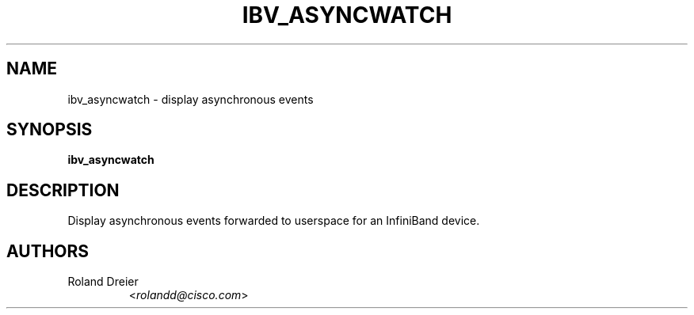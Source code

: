 .TH IBV_ASYNCWATCH 1 "August 30, 2005" "OpenIB" "USER COMMANDS"

.SH NAME
ibv_asyncwatch \- display asynchronous events

.SH SYNOPSIS
.B ibv_asyncwatch

.SH DESCRIPTION
.PP
Display asynchronous events forwarded to userspace for an InfiniBand device.

.SH AUTHORS
.TP
Roland Dreier
.RI < rolandd@cisco.com >
